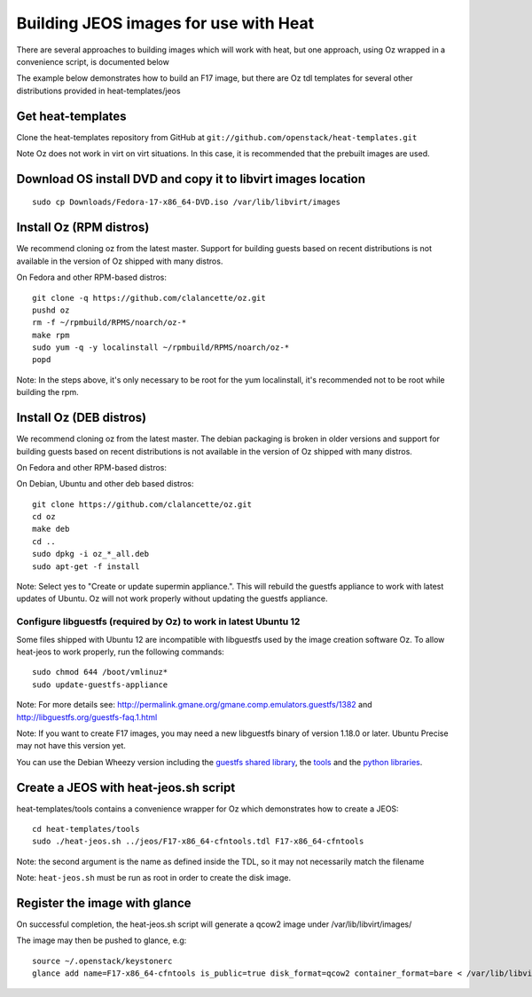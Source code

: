 ..
      Licensed under the Apache License, Version 2.0 (the "License"); you may
      not use this file except in compliance with the License. You may obtain
      a copy of the License at

          http://www.apache.org/licenses/LICENSE-2.0

      Unless required by applicable law or agreed to in writing, software
      distributed under the License is distributed on an "AS IS" BASIS, WITHOUT
      WARRANTIES OR CONDITIONS OF ANY KIND, either express or implied. See the
      License for the specific language governing permissions and limitations
      under the License.

Building JEOS images for use with Heat
======================================

There are several approaches to building images which will work with heat, but one approach, using Oz wrapped in a convenience script, is documented below

The example below demonstrates how to build an F17 image, but there are Oz tdl templates for several other distributions provided in heat-templates/jeos

Get heat-templates
------------------

Clone the heat-templates repository from GitHub at ``git://github.com/openstack/heat-templates.git``


Note Oz does not work in virt on virt situations.  In this case, it is recommended that the prebuilt images are used.

Download OS install DVD and copy it to libvirt images location
--------------------------------------------------------------

::

  sudo cp Downloads/Fedora-17-x86_64-DVD.iso /var/lib/libvirt/images

Install Oz (RPM distros)
------------------------

We recommend cloning oz from the latest master.  Support for building guests based on recent distributions is not available in the version of Oz shipped with many distros.

On Fedora and other RPM-based distros::

    git clone -q https://github.com/clalancette/oz.git
    pushd oz
    rm -f ~/rpmbuild/RPMS/noarch/oz-*
    make rpm
    sudo yum -q -y localinstall ~/rpmbuild/RPMS/noarch/oz-*
    popd

Note: In the steps above, it's only necessary to be root for the yum localinstall, it's recommended not to be root while building the rpm.

Install Oz (DEB distros)
------------------------

We recommend cloning oz from the latest master.  The debian packaging is broken in older versions and support for building guests based on recent distributions is not available in the version of Oz shipped with many distros.

On Fedora and other RPM-based distros:


On Debian, Ubuntu and other deb based distros::

    git clone https://github.com/clalancette/oz.git
    cd oz
    make deb
    cd ..
    sudo dpkg -i oz_*_all.deb
    sudo apt-get -f install

Note: Select yes to "Create or update supermin appliance.".  This will rebuild the guestfs appliance to work with latest updates of Ubuntu.  Oz will not work properly without updating the guestfs appliance.


Configure libguestfs (required by Oz) to work in latest Ubuntu 12
~~~~~~~~~~~~~~~~~~~~~~~~~~~~~~~~~~~~~~~~~~~~~~~~~~~~~~~~~~~~~~~~~
Some files shipped with Ubuntu 12 are incompatible with libguestfs
used by the image creation software Oz.  To allow heat-jeos to work
properly, run the following commands::

    sudo chmod 644 /boot/vmlinuz*
    sudo update-guestfs-appliance

Note: For more details see: http://permalink.gmane.org/gmane.comp.emulators.guestfs/1382
and http://libguestfs.org/guestfs-faq.1.html

Note: If you want to create F17 images, you may need a new libguestfs binary of version 1.18.0 or later.  Ubuntu Precise may not have this version yet.

You can use the Debian Wheezy version including the `guestfs shared library`_, the tools_ and the `python libraries`_.

.. _guestfs shared library: http://packages.debian.org/wheezy/amd64/libguestfs0/download
.. _tools: http://packages.debian.org/wheezy/amd64/libguestfs-tools/download
.. _python libraries: http://packages.debian.org/wheezy/amd64/python-guestfs/download


Create a JEOS with heat-jeos.sh script
--------------------------------------

heat-templates/tools contains a convenience wrapper for Oz which demonstrates how to create a JEOS::

    cd heat-templates/tools
    sudo ./heat-jeos.sh ../jeos/F17-x86_64-cfntools.tdl F17-x86_64-cfntools

Note: the second argument is the name as defined inside the TDL, so it may not necessarily match the filename

Note: ``heat-jeos.sh`` must be run as root in order to create the disk image.

Register the image with glance
------------------------------

On successful completion, the heat-jeos.sh script will generate a qcow2 image under /var/lib/libvirt/images/

The image may then be pushed to glance, e.g::

    source ~/.openstack/keystonerc
    glance add name=F17-x86_64-cfntools is_public=true disk_format=qcow2 container_format=bare < /var/lib/libvirt/images/F17-x86_64-cfntools.qcow2
